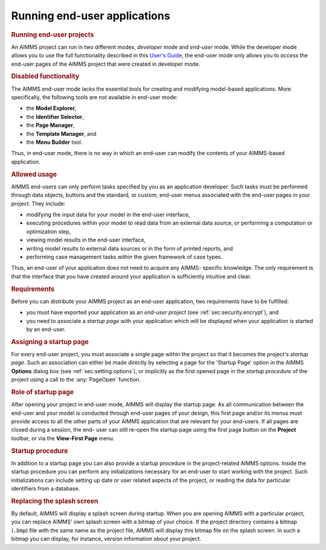 .. _sec:deploy.end-user:

Running end-user applications
=============================

.. rubric:: Running end-user projects
   :name: end-user-app

An AIMMS project can run in two different modes, *developer* mode and
*end-user* mode. While the developer mode allows you to use the full
functionality described in this `User's Guide <https://documentation.aimms.com/_downloads/AIMMS_user.pdf>`__, the end-user mode only
allows you to *access* the end-user pages of the AIMMS project that were
created in developer mode.

.. rubric:: Disabled functionality

The AIMMS end-user mode lacks the essential tools for creating and
modifying model-based applications. More specifically, the following
tools are not available in end-user mode:

-  the **Model Explorer**,

-  the **Identifier Selector**,

-  the **Page Manager**,

-  the **Template Manager**, and

-  the **Menu Builder** tool.

Thus, in end-user mode, there is no way in which an end-user can modify
the contents of your AIMMS-based application.

.. rubric:: Allowed usage

AIMMS end-users can only perform tasks specified by you as an
application developer. Such tasks must be performed through data
objects, buttons and the standard, or custom, end-user menus associated
with the end-user pages in your project. They include:

-  modifying the input data for your model in the end-user interface,

-  executing procedures within your model to read data from an external
   data source, or performing a computation or optimization step,

-  viewing model results in the end-user interface,

-  writing model results to external data sources or in the form of
   printed reports, and

-  performing case management tasks within the given framework of case
   types.

Thus, an end-user of your application does not need to acquire any
AIMMS- specific knowledge. The only requirement is that the interface
that you have created around your application is sufficiently intuitive
and clear.

.. rubric:: Requirements

Before you can distribute your AIMMS project as an end-user application,
two requirements have to be fulfilled:

-  you must have exported your application as an *end-user project* (see
   :ref:`sec:security.encrypt`), and

-  you need to associate a *startup page* with your application which
   will be displayed when your application is started by an end-user.

.. rubric:: Assigning a startup page

For every end-user project, you must associate a single page within the
project so that it becomes the project's *startup page*. Such an
association can either be made directly by selecting a page for the
'Startup Page' option in the AIMMS **Options** dialog box (see
:ref:`sec:setting.options`), or implicitly as the first opened page in
the *startup procedure* of the project using a call to the :any:`PageOpen`
function.

.. rubric:: Role of startup page

After opening your project in end-user mode, AIMMS will display the
startup page. As all communication between the end-user and your model
is conducted through end-user pages of your design, this first page
and/or its menus must provide access to all the other parts of your
AIMMS application that are relevant for your end-users. If all pages are
closed during a session, the end- user can still re-open the startup
page using the first page button |firstpage| on the **Project** toolbar,
or via the **View-First Page** menu.

.. rubric:: Startup procedure

In addition to a startup page you can also provide a startup procedure
in the project-related AIMMS options. Inside the startup procedure you
can perform any initializations necessary for an end-user to start
working with the project. Such initializations can include setting up
date or user related aspects of the project, or reading the data for
particular identifiers from a database.

.. rubric:: Replacing the splash screen

By default, AIMMS will display a splash screen during startup. When you
are opening AIMMS with a particular project, you can replace AIMMS' own
splash screen with a bitmap of your choice. If the project directory
contains a bitmap (``.bmp``) file with the same name as the project
file, AIMMS will display this bitmap file on the splash screen. In such
a bitmap you can display, for instance, version information about your
project.

.. |firstpage| image:: firstpage.png